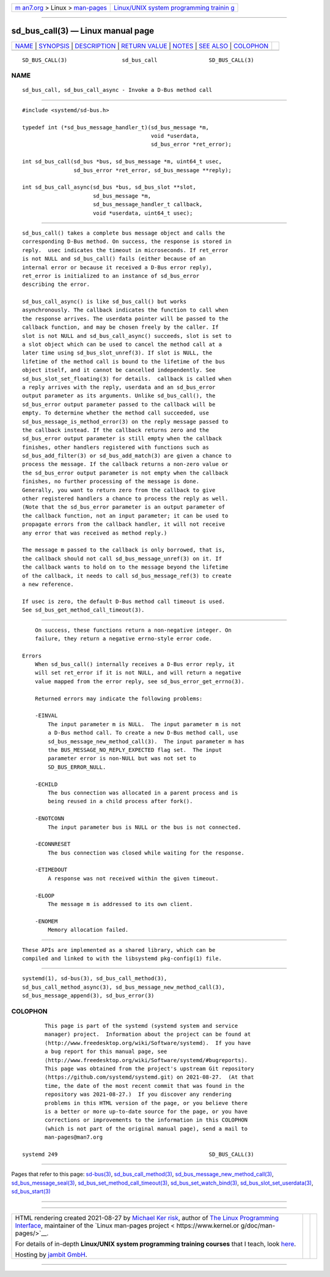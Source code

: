 .. container:: page-top

.. container:: nav-bar

   +----------------------------------+----------------------------------+
   | `m                               | `Linux/UNIX system programming   |
   | an7.org <../../../index.html>`__ | trainin                          |
   | > Linux >                        | g <http://man7.org/training/>`__ |
   | `man-pages <../index.html>`__    |                                  |
   +----------------------------------+----------------------------------+

--------------

sd_bus_call(3) — Linux manual page
==================================

+-----------------------------------+-----------------------------------+
| `NAME <#NAME>`__ \|               |                                   |
| `SYNOPSIS <#SYNOPSIS>`__ \|       |                                   |
| `DESCRIPTION <#DESCRIPTION>`__ \| |                                   |
| `RETURN VALUE <#RETURN_VALUE>`__  |                                   |
| \| `NOTES <#NOTES>`__ \|          |                                   |
| `SEE ALSO <#SEE_ALSO>`__ \|       |                                   |
| `COLOPHON <#COLOPHON>`__          |                                   |
+-----------------------------------+-----------------------------------+
| .. container:: man-search-box     |                                   |
+-----------------------------------+-----------------------------------+

::

   SD_BUS_CALL(3)                 sd_bus_call                SD_BUS_CALL(3)

NAME
-------------------------------------------------

::

          sd_bus_call, sd_bus_call_async - Invoke a D-Bus method call


---------------------------------------------------------

::

          #include <systemd/sd-bus.h>

          typedef int (*sd_bus_message_handler_t)(sd_bus_message *m,
                                                  void *userdata,
                                                  sd_bus_error *ret_error);

          int sd_bus_call(sd_bus *bus, sd_bus_message *m, uint64_t usec,
                          sd_bus_error *ret_error, sd_bus_message **reply);

          int sd_bus_call_async(sd_bus *bus, sd_bus_slot **slot,
                                sd_bus_message *m,
                                sd_bus_message_handler_t callback,
                                void *userdata, uint64_t usec);


---------------------------------------------------------------

::

          sd_bus_call() takes a complete bus message object and calls the
          corresponding D-Bus method. On success, the response is stored in
          reply.  usec indicates the timeout in microseconds. If ret_error
          is not NULL and sd_bus_call() fails (either because of an
          internal error or because it received a D-Bus error reply),
          ret_error is initialized to an instance of sd_bus_error
          describing the error.

          sd_bus_call_async() is like sd_bus_call() but works
          asynchronously. The callback indicates the function to call when
          the response arrives. The userdata pointer will be passed to the
          callback function, and may be chosen freely by the caller. If
          slot is not NULL and sd_bus_call_async() succeeds, slot is set to
          a slot object which can be used to cancel the method call at a
          later time using sd_bus_slot_unref(3). If slot is NULL, the
          lifetime of the method call is bound to the lifetime of the bus
          object itself, and it cannot be cancelled independently. See
          sd_bus_slot_set_floating(3) for details.  callback is called when
          a reply arrives with the reply, userdata and an sd_bus_error
          output parameter as its arguments. Unlike sd_bus_call(), the
          sd_bus_error output parameter passed to the callback will be
          empty. To determine whether the method call succeeded, use
          sd_bus_message_is_method_error(3) on the reply message passed to
          the callback instead. If the callback returns zero and the
          sd_bus_error output parameter is still empty when the callback
          finishes, other handlers registered with functions such as
          sd_bus_add_filter(3) or sd_bus_add_match(3) are given a chance to
          process the message. If the callback returns a non-zero value or
          the sd_bus_error output parameter is not empty when the callback
          finishes, no further processing of the message is done.
          Generally, you want to return zero from the callback to give
          other registered handlers a chance to process the reply as well.
          (Note that the sd_bus_error parameter is an output parameter of
          the callback function, not an input parameter; it can be used to
          propagate errors from the callback handler, it will not receive
          any error that was received as method reply.)

          The message m passed to the callback is only borrowed, that is,
          the callback should not call sd_bus_message_unref(3) on it. If
          the callback wants to hold on to the message beyond the lifetime
          of the callback, it needs to call sd_bus_message_ref(3) to create
          a new reference.

          If usec is zero, the default D-Bus method call timeout is used.
          See sd_bus_get_method_call_timeout(3).


-----------------------------------------------------------------

::

          On success, these functions return a non-negative integer. On
          failure, they return a negative errno-style error code.

      Errors
          When sd_bus_call() internally receives a D-Bus error reply, it
          will set ret_error if it is not NULL, and will return a negative
          value mapped from the error reply, see sd_bus_error_get_errno(3).

          Returned errors may indicate the following problems:

          -EINVAL
              The input parameter m is NULL.  The input parameter m is not
              a D-Bus method call. To create a new D-Bus method call, use
              sd_bus_message_new_method_call(3).  The input parameter m has
              the BUS_MESSAGE_NO_REPLY_EXPECTED flag set.  The input
              parameter error is non-NULL but was not set to
              SD_BUS_ERROR_NULL.

          -ECHILD
              The bus connection was allocated in a parent process and is
              being reused in a child process after fork().

          -ENOTCONN
              The input parameter bus is NULL or the bus is not connected.

          -ECONNRESET
              The bus connection was closed while waiting for the response.

          -ETIMEDOUT
              A response was not received within the given timeout.

          -ELOOP
              The message m is addressed to its own client.

          -ENOMEM
              Memory allocation failed.


---------------------------------------------------

::

          These APIs are implemented as a shared library, which can be
          compiled and linked to with the libsystemd pkg-config(1) file.


---------------------------------------------------------

::

          systemd(1), sd-bus(3), sd_bus_call_method(3),
          sd_bus_call_method_async(3), sd_bus_message_new_method_call(3),
          sd_bus_message_append(3), sd_bus_error(3)

COLOPHON
---------------------------------------------------------

::

          This page is part of the systemd (systemd system and service
          manager) project.  Information about the project can be found at
          ⟨http://www.freedesktop.org/wiki/Software/systemd⟩.  If you have
          a bug report for this manual page, see
          ⟨http://www.freedesktop.org/wiki/Software/systemd/#bugreports⟩.
          This page was obtained from the project's upstream Git repository
          ⟨https://github.com/systemd/systemd.git⟩ on 2021-08-27.  (At that
          time, the date of the most recent commit that was found in the
          repository was 2021-08-27.)  If you discover any rendering
          problems in this HTML version of the page, or you believe there
          is a better or more up-to-date source for the page, or you have
          corrections or improvements to the information in this COLOPHON
          (which is not part of the original manual page), send a mail to
          man-pages@man7.org

   systemd 249                                               SD_BUS_CALL(3)

--------------

Pages that refer to this page: `sd-bus(3) <../man3/sd-bus.3.html>`__, 
`sd_bus_call_method(3) <../man3/sd_bus_call_method.3.html>`__, 
`sd_bus_message_new_method_call(3) <../man3/sd_bus_message_new_method_call.3.html>`__, 
`sd_bus_message_seal(3) <../man3/sd_bus_message_seal.3.html>`__, 
`sd_bus_set_method_call_timeout(3) <../man3/sd_bus_set_method_call_timeout.3.html>`__, 
`sd_bus_set_watch_bind(3) <../man3/sd_bus_set_watch_bind.3.html>`__, 
`sd_bus_slot_set_userdata(3) <../man3/sd_bus_slot_set_userdata.3.html>`__, 
`sd_bus_start(3) <../man3/sd_bus_start.3.html>`__

--------------

--------------

.. container:: footer

   +-----------------------+-----------------------+-----------------------+
   | HTML rendering        |                       | |Cover of TLPI|       |
   | created 2021-08-27 by |                       |                       |
   | `Michael              |                       |                       |
   | Ker                   |                       |                       |
   | risk <https://man7.or |                       |                       |
   | g/mtk/index.html>`__, |                       |                       |
   | author of `The Linux  |                       |                       |
   | Programming           |                       |                       |
   | Interface <https:     |                       |                       |
   | //man7.org/tlpi/>`__, |                       |                       |
   | maintainer of the     |                       |                       |
   | `Linux man-pages      |                       |                       |
   | project <             |                       |                       |
   | https://www.kernel.or |                       |                       |
   | g/doc/man-pages/>`__. |                       |                       |
   |                       |                       |                       |
   | For details of        |                       |                       |
   | in-depth **Linux/UNIX |                       |                       |
   | system programming    |                       |                       |
   | training courses**    |                       |                       |
   | that I teach, look    |                       |                       |
   | `here <https://ma     |                       |                       |
   | n7.org/training/>`__. |                       |                       |
   |                       |                       |                       |
   | Hosting by `jambit    |                       |                       |
   | GmbH                  |                       |                       |
   | <https://www.jambit.c |                       |                       |
   | om/index_en.html>`__. |                       |                       |
   +-----------------------+-----------------------+-----------------------+

--------------

.. container:: statcounter

   |Web Analytics Made Easy - StatCounter|

.. |Cover of TLPI| image:: https://man7.org/tlpi/cover/TLPI-front-cover-vsmall.png
   :target: https://man7.org/tlpi/
.. |Web Analytics Made Easy - StatCounter| image:: https://c.statcounter.com/7422636/0/9b6714ff/1/
   :class: statcounter
   :target: https://statcounter.com/
